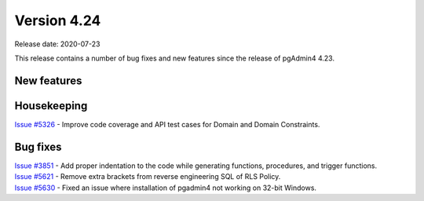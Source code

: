 ************
Version 4.24
************

Release date: 2020-07-23

This release contains a number of bug fixes and new features since the release of pgAdmin4 4.23.

New features
************


Housekeeping
************

| `Issue #5326 <https://redmine.postgresql.org/issues/5326>`_ -  Improve code coverage and API test cases for Domain and Domain Constraints.

Bug fixes
*********

| `Issue #3851 <https://redmine.postgresql.org/issues/3851>`_ -  Add proper indentation to the code while generating functions, procedures, and trigger functions.
| `Issue #5621 <https://redmine.postgresql.org/issues/5621>`_ -  Remove extra brackets from reverse engineering SQL of RLS Policy.
| `Issue #5630 <https://redmine.postgresql.org/issues/5630>`_ -  Fixed an issue where installation of pgadmin4 not working on 32-bit Windows.
